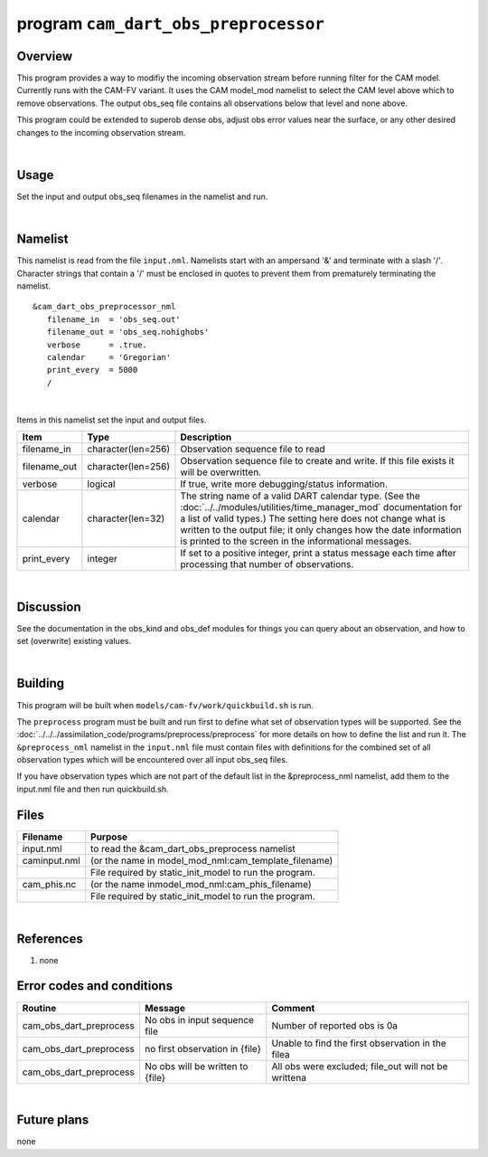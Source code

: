 program ``cam_dart_obs_preprocessor``
====================

Overview
--------

This program provides a way to modifiy the incoming observation stream before running filter
for the CAM model.  Currently runs with the CAM-FV variant.  It uses the CAM model_mod namelist
to select the CAM level above which to remove observations.  The output obs_seq file contains
all observations below that level and none above.

This program could be extended to superob dense obs, adjust obs error values near the surface,
or any other desired changes to the incoming observation stream.

|

Usage
-----

Set the input and output obs_seq filenames in the namelist and run.

|

Namelist
--------

This namelist is read from the file ``input.nml``. Namelists start with an ampersand '&' and terminate with a slash '/'.
Character strings that contain a '/' must be enclosed in quotes to prevent them from prematurely terminating the
namelist.

::


   &cam_dart_obs_preprocessor_nml
      filename_in  = 'obs_seq.out'
      filename_out = 'obs_seq.nohighobs'
      verbose      = .true.
      calendar     = 'Gregorian'
      print_every  = 5000
      /

| 

Items in this namelist set the input and output files.

.. container::

   +--------------+--------------------+--------------------------------------------------------------------------------+
   | Item         | Type               | Description                                                                    |
   +==============+====================+================================================================================+
   | filename_in  | character(len=256) | Observation sequence file to read                                              |
   +--------------+--------------------+--------------------------------------------------------------------------------+
   | filename_out | character(len=256) | Observation sequence file to create and write. If this file exists it will be  |
   |              |                    | overwritten.                                                                   |
   +--------------+--------------------+--------------------------------------------------------------------------------+
   | verbose      | logical            | If true, write more debugging/status information.                              |
   |              |                    |                                                                                |
   +--------------+--------------------+--------------------------------------------------------------------------------+
   | calendar     | character(len=32)  | The string name of a valid DART calendar type. (See the                        |
   |              |                    | :doc:`../../modules/utilities/time_manager_mod` documentation for a list of    |
   |              |                    | valid types.) The setting here does not change what is written to the output   |
   |              |                    | file; it only changes how the date information is printed to the screen in the |
   |              |                    | informational messages.                                                        |
   +--------------+--------------------+--------------------------------------------------------------------------------+
   | print_every  | integer            | If set to a positive integer, print a status message each time after           |
   |              |                    | processing that number of observations.                                        |
   +--------------+--------------------+--------------------------------------------------------------------------------+

| 

Discussion
----------

See the documentation in the obs_kind and obs_def modules for things you can query about an observation, and how to set
(overwrite) existing values.

| 

Building
--------

This program will be built when ``models/cam-fv/work/quickbuild.sh`` is run.

The ``preprocess`` program must be built and run first to define what set of observation types will be supported. See
the :doc:`../../../assimilation_code/programs/preprocess/preprocess` for more details on how to define the list and run
it. The ``&preprocess_nml`` namelist in the ``input.nml`` file must contain files with definitions for the combined set
of all observation types which will be encountered over all input obs_seq files.

If you have observation types which are not part of the default list in the &preprocess_nml namelist, add them to the
input.nml file and then run quickbuild.sh.


Files
-----

.. container::

   +---------------+-------------------------------------------------------------+
   | Filename      | Purpose                                                     |
   +===============+=============================================================+
   | input.nml     | to read the &cam_dart_obs_preprocess namelist               |
   +---------------+-------------------------------------------------------------+
   | caminput.nml  | (or the name in model_mod_nml:cam_template_filename)        |
   +---------------+-------------------------------------------------------------+
   |               | File required by static_init_model to run the program.      |
   +---------------+-------------------------------------------------------------+
   | cam_phis.nc   | (or the name inmodel_mod_nml:cam_phis_filename)             |
   +---------------+-------------------------------------------------------------+
   |               | File required by static_init_model to run the program.      |
   +---------------+-------------------------------------------------------------+

|

References
----------

#. none

Error codes and conditions
--------------------------

.. container:: errors

   +---------------------------+------------------------------------+-------------------------------------------------------+
   | Routine                   | Message                            | Comment                                               |
   +===========================+====================================+=======================================================+
   | cam_obs_dart_preprocess   | No obs in input sequence file      | Number of reported obs is 0a                          |
   +---------------------------+------------------------------------+-------------------------------------------------------+
   | cam_obs_dart_preprocess   | no first observation in {file}     | Unable to find the first observation in the filea     |
   +---------------------------+------------------------------------+-------------------------------------------------------+
   | cam_obs_dart_preprocess   | No obs will be written to {file}   | All obs were excluded; file_out will not be writtena  |
   +---------------------------+------------------------------------+-------------------------------------------------------+

|

Future plans
------------

none
